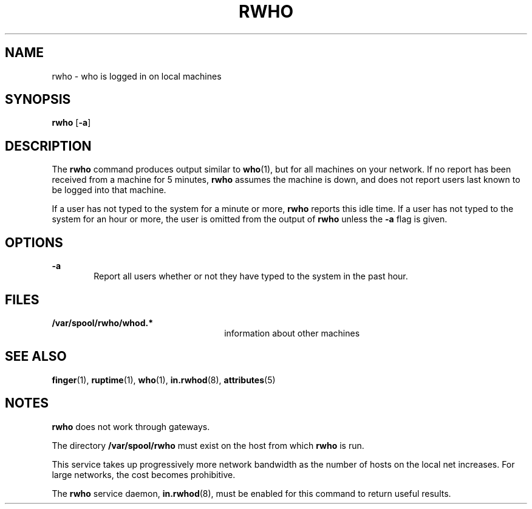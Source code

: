 '\" te
.\"  Copyright 1989 AT&T  Copyright (c) 1992, Sun Microsystems, Inc.  All Rights Reserved
.\" The contents of this file are subject to the terms of the Common Development and Distribution License (the "License").  You may not use this file except in compliance with the License.
.\" You can obtain a copy of the license at usr/src/OPENSOLARIS.LICENSE or http://www.opensolaris.org/os/licensing.  See the License for the specific language governing permissions and limitations under the License.
.\" When distributing Covered Code, include this CDDL HEADER in each file and include the License file at usr/src/OPENSOLARIS.LICENSE.  If applicable, add the following below this CDDL HEADER, with the fields enclosed by brackets "[]" replaced with your own identifying information: Portions Copyright [yyyy] [name of copyright owner]
.TH RWHO 1 "April 9, 2016"
.SH NAME
rwho \- who is logged in on local machines
.SH SYNOPSIS
.LP
.nf
\fBrwho\fR [\fB-a\fR]
.fi

.SH DESCRIPTION
.LP
The \fBrwho\fR command produces output similar to \fBwho\fR(1), but for all
machines on your network.  If no report has been received from a machine for 5
minutes, \fBrwho\fR assumes the machine is down, and does not report users last
known to be logged into that machine.
.sp
.LP
If a user has not typed to the system for a minute or more, \fBrwho\fR reports
this idle time.  If a user has not typed to the system for an hour or more, the
user is omitted from the output of \fBrwho\fR unless the \fB-a\fR flag is
given.
.SH OPTIONS
.ne 2
.na
\fB\fB-a\fR\fR
.ad
.RS 6n
Report all users whether or not they have typed to the system in the past hour.
.RE

.SH FILES
.ne 2
.na
\fB\fB/var/spool/rwho/whod.*\fR\fR
.ad
.RS 26n
information about other machines
.RE

.SH SEE ALSO
.LP
\fBfinger\fR(1), \fBruptime\fR(1), \fBwho\fR(1), \fBin.rwhod\fR(8),
\fBattributes\fR(5)
.SH NOTES
.LP
\fBrwho\fR does not work through gateways.
.sp
.LP
The directory \fB/var/spool/rwho\fR must exist on the host from which
\fBrwho\fR is run.
.sp
.LP
This service takes up progressively more network bandwidth as the number of
hosts on the local net increases. For large networks, the cost becomes
prohibitive.
.sp
.LP
The \fBrwho\fR service daemon, \fBin.rwhod\fR(8), must be enabled for this
command to return useful results.
